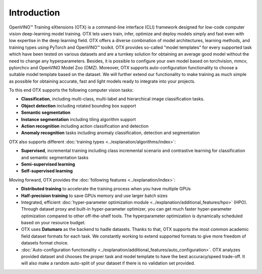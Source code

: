 Introduction
============

OpenVINO™ Training eXtensions (OTX) is a command-line interface (CLI) framework designed for low-code computer vision deep-learning model training. OTX lets users train, infer, optimize and deploy models simply and fast even with low expertise in the deep learning field. OTX offers a diverse combination of model architectures, learning methods, and training types using PyTorch and OpenVINO™ toolkit. OTX provides so-called "model templates" for every supported task which have been tested on various datasets and are a turnkey solution for obtaining an average good model without the need to change any hyperparameters. Besides, it is possible to configure your own model based on torchvision, mmcv, pytorchcv and OpenVINO Model Zoo (OMZ). Moreover, OTX supports auto-configuration functionality to choose a suitable model template based on the dataset. We will further extend our functionality to make training as much simple as possible for obtaining accurate, fast and light models ready to integrate into your projects.

To this end OTX supports the following computer vision tasks:

- **Classification**, including multi-class, multi-label and hierarchical image classification tasks.
- **Object detection** including rotated bounding box support
- **Semantic segmentation**
- **Instance segmentation** including tiling algorithm support
- **Action recognition** including action classification and detection
- **Anomaly recognition** tasks including anomaly classification, detection and segmentation

OTX also supports different :doc:`training types <../explanation/algorithms/index>`:

- **Supervised**, incremental training including class incremental scenario and contrastive learning for classification and semantic segmentation tasks
- **Semi-supervised learning**
- **Self-supervised learning**

Moving forward, OTX provides the :doc:`following features <../explanation/index>`:

- **Distributed training** to accelerate the training process when you have multiple GPUs
- **Half-precision training** to save GPUs memory and use larger batch sizes
- Integrated, efficient :doc:`hyper-parameter optimization module <../explanation/additional_features/hpo>` (HPO). Through dataset proxy and built-in hyper-parameter optimizer, you can get much faster hyper-parameter optimization compared to other off-the-shelf tools. The hyperparameter optimization is dynamically scheduled based on your resource budget.
- OTX uses **Datumaro** as the backend to hadle datasets. Thanks to that, OTX supports the most common academic field dataset formats for each task. We constantly working to extend supported formats to give more freedom of datasets format choice.
- :doc:`Auto-configuration functionality <../explanation/additional_features/auto_configuration>`. OTX analyzes provided dataset and chooses the proper task and model template to have the best accuracy/speed trade-off. It will also make a random auto-split of your dataset if there is no validation set provided.
